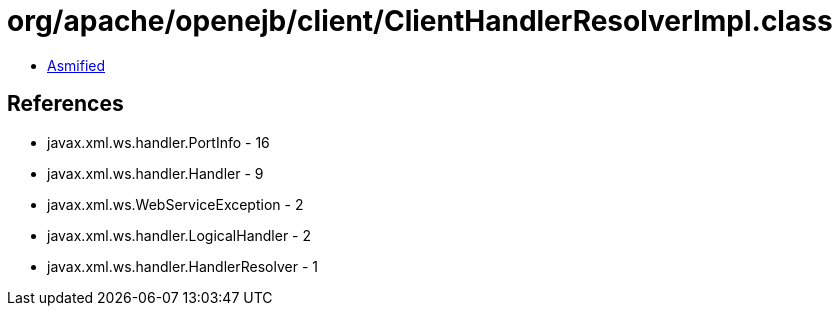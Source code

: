 = org/apache/openejb/client/ClientHandlerResolverImpl.class

 - link:ClientHandlerResolverImpl-asmified.java[Asmified]

== References

 - javax.xml.ws.handler.PortInfo - 16
 - javax.xml.ws.handler.Handler - 9
 - javax.xml.ws.WebServiceException - 2
 - javax.xml.ws.handler.LogicalHandler - 2
 - javax.xml.ws.handler.HandlerResolver - 1
